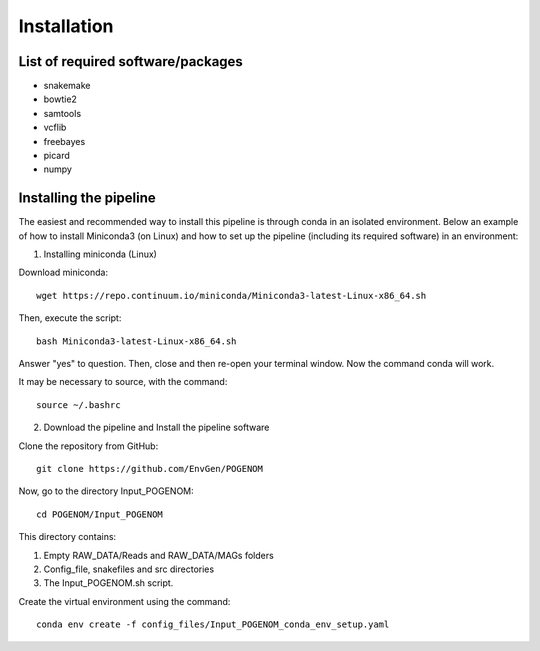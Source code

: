 Installation
============

List of required software/packages
^^^^^^^^^^^^^^^^^^^^^^^^^^^^^^^^^^
- snakemake
- bowtie2
- samtools
- vcflib
- freebayes
- picard
- numpy

Installing the pipeline
^^^^^^^^^^^^^^^^^^^^^^^^^^^^^^^^^
The easiest and recommended way to install this pipeline is through conda in an isolated environment.
Below an example of how to install Miniconda3 (on Linux) and how to set up the pipeline (including its required software) in an environment:

1. Installing miniconda (Linux)

Download miniconda::

    wget https://repo.continuum.io/miniconda/Miniconda3-latest-Linux-x86_64.sh

Then, execute the script::

    bash Miniconda3-latest-Linux-x86_64.sh

Answer "yes" to question. Then, close and then re-open your terminal window. Now the command conda will work.

It may be necessary to source, with the command::

    source ~/.bashrc

2. Download the pipeline and Install the pipeline software

Clone the repository from GitHub::

    git clone https://github.com/EnvGen/POGENOM

Now, go to the directory Input_POGENOM::

    cd POGENOM/Input_POGENOM

This directory contains:

1. Empty RAW_DATA/Reads and RAW_DATA/MAGs folders
2. Config_file, snakefiles and src directories
3. The Input_POGENOM.sh script.

Create the virtual environment using the command::

    conda env create -f config_files/Input_POGENOM_conda_env_setup.yaml



